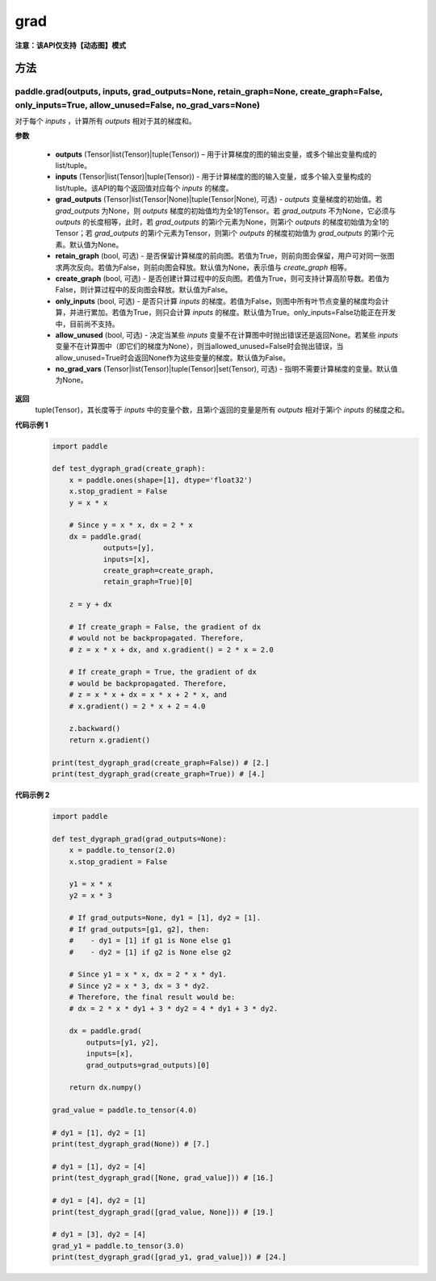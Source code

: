 .. _cn_api_paddle_grad:

grad
-------------------------------

**注意：该API仅支持【动态图】模式**

方法
::::::::::::
paddle.grad(outputs, inputs, grad_outputs=None, retain_graph=None, create_graph=False, only_inputs=True, allow_unused=False, no_grad_vars=None)
'''''''''

对于每个 `inputs` ，计算所有 `outputs` 相对于其的梯度和。

**参数**

    - **outputs** (Tensor|list(Tensor)|tuple(Tensor)) – 用于计算梯度的图的输出变量，或多个输出变量构成的list/tuple。
    - **inputs** (Tensor|list(Tensor)|tuple(Tensor)) - 用于计算梯度的图的输入变量，或多个输入变量构成的list/tuple。该API的每个返回值对应每个 `inputs` 的梯度。
    - **grad_outputs** (Tensor|list(Tensor|None)|tuple(Tensor|None), 可选) - `outputs` 变量梯度的初始值。若 `grad_outputs` 为None，则 `outputs` 梯度的初始值均为全1的Tensor。若 `grad_outputs` 不为None，它必须与 `outputs` 的长度相等，此时，若 `grad_outputs` 的第i个元素为None，则第i个 `outputs` 的梯度初始值为全1的Tensor；若 `grad_outputs` 的第i个元素为Tensor，则第i个 `outputs` 的梯度初始值为 `grad_outputs` 的第i个元素。默认值为None。
    - **retain_graph** (bool, 可选) - 是否保留计算梯度的前向图。若值为True，则前向图会保留，用户可对同一张图求两次反向。若值为False，则前向图会释放。默认值为None，表示值与 `create_graph` 相等。
    - **create_graph** (bool, 可选) - 是否创建计算过程中的反向图。若值为True，则可支持计算高阶导数。若值为False，则计算过程中的反向图会释放。默认值为False。
    - **only_inputs** (bool, 可选) - 是否只计算 `inputs` 的梯度。若值为False，则图中所有叶节点变量的梯度均会计算，并进行累加。若值为True，则只会计算 `inputs` 的梯度。默认值为True。only_inputs=False功能正在开发中，目前尚不支持。
    - **allow_unused** (bool, 可选) - 决定当某些 `inputs` 变量不在计算图中时抛出错误还是返回None。若某些 `inputs` 变量不在计算图中（即它们的梯度为None），则当allowed_unused=False时会抛出错误，当allow_unused=True时会返回None作为这些变量的梯度。默认值为False。
    - **no_grad_vars** (Tensor|list(Tensor)|tuple(Tensor)|set(Tensor), 可选) - 指明不需要计算梯度的变量。默认值为None。

**返回**
 tuple(Tensor)，其长度等于 `inputs` 中的变量个数，且第i个返回的变量是所有 `outputs` 相对于第i个 `inputs` 的梯度之和。

**代码示例 1**
  .. code-block:: python

        import paddle

        def test_dygraph_grad(create_graph):
            x = paddle.ones(shape=[1], dtype='float32')
            x.stop_gradient = False
            y = x * x

            # Since y = x * x, dx = 2 * x
            dx = paddle.grad(
                    outputs=[y],
                    inputs=[x],
                    create_graph=create_graph,
                    retain_graph=True)[0]

            z = y + dx

            # If create_graph = False, the gradient of dx
            # would not be backpropagated. Therefore,
            # z = x * x + dx, and x.gradient() = 2 * x = 2.0

            # If create_graph = True, the gradient of dx
            # would be backpropagated. Therefore,
            # z = x * x + dx = x * x + 2 * x, and
            # x.gradient() = 2 * x + 2 = 4.0

            z.backward()
            return x.gradient()

        print(test_dygraph_grad(create_graph=False)) # [2.]
        print(test_dygraph_grad(create_graph=True)) # [4.]

**代码示例 2**
  .. code-block:: python

        import paddle

        def test_dygraph_grad(grad_outputs=None):
            x = paddle.to_tensor(2.0)
            x.stop_gradient = False

            y1 = x * x
            y2 = x * 3 

            # If grad_outputs=None, dy1 = [1], dy2 = [1].
            # If grad_outputs=[g1, g2], then:
            #    - dy1 = [1] if g1 is None else g1
            #    - dy2 = [1] if g2 is None else g2

            # Since y1 = x * x, dx = 2 * x * dy1.
            # Since y2 = x * 3, dx = 3 * dy2.
            # Therefore, the final result would be:
            # dx = 2 * x * dy1 + 3 * dy2 = 4 * dy1 + 3 * dy2.

            dx = paddle.grad(
                outputs=[y1, y2],
                inputs=[x],
                grad_outputs=grad_outputs)[0]

            return dx.numpy()

        grad_value = paddle.to_tensor(4.0)

        # dy1 = [1], dy2 = [1]
        print(test_dygraph_grad(None)) # [7.]

        # dy1 = [1], dy2 = [4]
        print(test_dygraph_grad([None, grad_value])) # [16.]

        # dy1 = [4], dy2 = [1]
        print(test_dygraph_grad([grad_value, None])) # [19.]

        # dy1 = [3], dy2 = [4]
        grad_y1 = paddle.to_tensor(3.0)
        print(test_dygraph_grad([grad_y1, grad_value])) # [24.]
